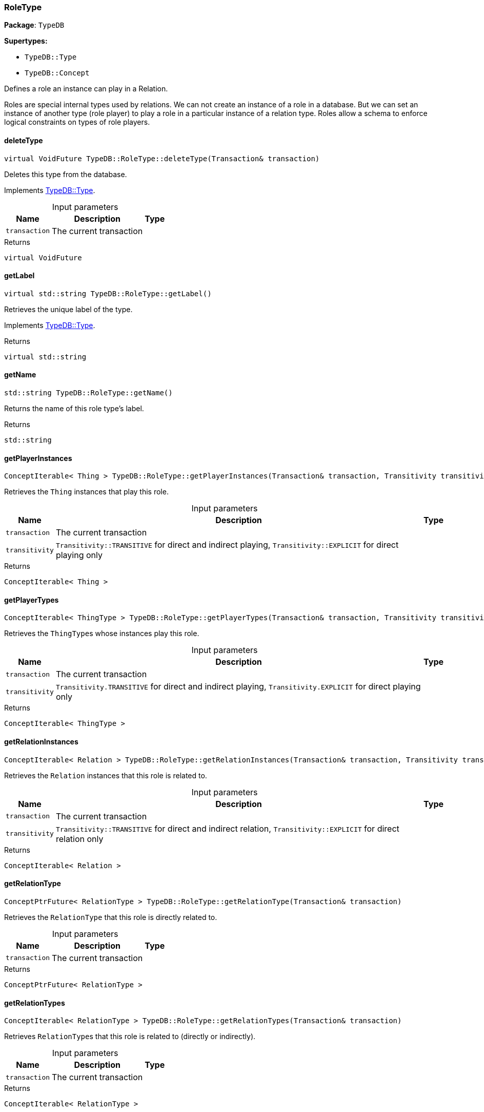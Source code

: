 [#_RoleType]
=== RoleType

*Package*: `TypeDB`

*Supertypes:*

* `TypeDB::Type`
* `TypeDB::Concept`



Defines a role an instance can play in a Relation.

Roles are special internal types used by relations. We can not create an instance of a role in a database. But we can set an instance of another type (role player) to play a role in a particular instance of a relation type. Roles allow a schema to enforce logical constraints on types of role players.

// tag::methods[]
[#_a7d93305987f2b8879ece741d6dcdd63a]
==== deleteType

[source,cpp]
----
virtual VoidFuture TypeDB::RoleType::deleteType(Transaction& transaction)
----





Deletes this type from the database.


Implements <<#_a02c119fea52d0812b451b2dc630788f2,TypeDB::Type>>.

[caption=""]
.Input parameters
[cols="~,~,~"]
[options="header"]
|===
|Name |Description |Type
a| `transaction` a| The current transaction a| 
|===

[caption=""]
.Returns
`virtual VoidFuture`

[#_a05c129cbbf22af3a1481dcd70a271403]
==== getLabel

[source,cpp]
----
virtual std::string TypeDB::RoleType::getLabel()
----





Retrieves the unique label of the type.


Implements <<#_a22b6129c06b689a1dcc29f80f5825a5f,TypeDB::Type>>.

[caption=""]
.Returns
`virtual std::string`

[#_a4564bb3b7382cc4610ede5097cb1fc01]
==== getName

[source,cpp]
----
std::string TypeDB::RoleType::getName()
----



Returns the name of this role type's label.


[caption=""]
.Returns
`std::string`

[#_a5ae69aa29f7df2c972a03befb1e5a953]
==== getPlayerInstances

[source,cpp]
----
ConceptIterable< Thing > TypeDB::RoleType::getPlayerInstances(Transaction& transaction, Transitivity transitivity = Transitivity::TRANSITIVE)
----



Retrieves the ``Thing`` instances that play this role.


[caption=""]
.Input parameters
[cols="~,~,~"]
[options="header"]
|===
|Name |Description |Type
a| `transaction` a| The current transaction a| 
a| `transitivity` a| ``Transitivity::TRANSITIVE`` for direct and indirect playing, ``Transitivity::EXPLICIT`` for direct playing only a| 
|===

[caption=""]
.Returns
`ConceptIterable< Thing >`

[#_af46871c3f84222d5de5327ad97cc43c8]
==== getPlayerTypes

[source,cpp]
----
ConceptIterable< ThingType > TypeDB::RoleType::getPlayerTypes(Transaction& transaction, Transitivity transitivity = Transitivity::TRANSITIVE)
----



Retrieves the ``ThingType``s whose instances play this role.


[caption=""]
.Input parameters
[cols="~,~,~"]
[options="header"]
|===
|Name |Description |Type
a| `transaction` a| The current transaction a| 
a| `transitivity` a| ``Transitivity.TRANSITIVE`` for direct and indirect playing, ``Transitivity.EXPLICIT`` for direct playing only a| 
|===

[caption=""]
.Returns
`ConceptIterable< ThingType >`

[#_a328f639926a25734532645f924d61830]
==== getRelationInstances

[source,cpp]
----
ConceptIterable< Relation > TypeDB::RoleType::getRelationInstances(Transaction& transaction, Transitivity transitivity = Transitivity::TRANSITIVE)
----



Retrieves the ``Relation`` instances that this role is related to.


[caption=""]
.Input parameters
[cols="~,~,~"]
[options="header"]
|===
|Name |Description |Type
a| `transaction` a| The current transaction a| 
a| `transitivity` a| ``Transitivity::TRANSITIVE`` for direct and indirect relation, ``Transitivity::EXPLICIT`` for direct relation only a| 
|===

[caption=""]
.Returns
`ConceptIterable< Relation >`

[#_ae1794ad33400d745051cc837ffbbdeb8]
==== getRelationType

[source,cpp]
----
ConceptPtrFuture< RelationType > TypeDB::RoleType::getRelationType(Transaction& transaction)
----



Retrieves the ``RelationType`` that this role is directly related to.


[caption=""]
.Input parameters
[cols="~,~,~"]
[options="header"]
|===
|Name |Description |Type
a| `transaction` a| The current transaction a| 
|===

[caption=""]
.Returns
`ConceptPtrFuture< RelationType >`

[#_adb3f77c70b5ab0ce257df383e70430b4]
==== getRelationTypes

[source,cpp]
----
ConceptIterable< RelationType > TypeDB::RoleType::getRelationTypes(Transaction& transaction)
----



Retrieves ``RelationType``s that this role is related to (directly or indirectly).


[caption=""]
.Input parameters
[cols="~,~,~"]
[options="header"]
|===
|Name |Description |Type
a| `transaction` a| The current transaction a| 
|===

[caption=""]
.Returns
`ConceptIterable< RelationType >`

[#_a9920c314941a1376d99d5c0a8d1b830c]
==== getScope

[source,cpp]
----
std::string TypeDB::RoleType::getScope()
----



Returns the scope part of this role type's label.


[caption=""]
.Returns
`std::string`

[#_aa7907680b52898e40735c648673b0dc5]
==== getSubtypes

[source,cpp]
----
ConceptIterable< RoleType > TypeDB::RoleType::getSubtypes(Transaction& transaction, Transitivity transitivity = Transitivity::TRANSITIVE)
----



Retrieves all direct and indirect (or direct only) subtypes of the ``RoleType``.


[caption=""]
.Input parameters
[cols="~,~,~"]
[options="header"]
|===
|Name |Description |Type
a| `transaction` a| The current transaction a| 
a| `transitivity` a| ``Transitivity::TRANSITIVE`` for direct and indirect subtypes, ``Transitivity::EXPLICIT`` for direct subtypes only a| 
|===

[caption=""]
.Returns
`ConceptIterable< RoleType >`

[#_aaf6d54ca24a5920f07dde4b14473430d]
==== getSupertype

[source,cpp]
----
ConceptPtrFuture< RoleType > TypeDB::RoleType::getSupertype(Transaction& transaction)
----



Retrieves the most immediate supertype of the ``RoleType``.


[caption=""]
.Input parameters
[cols="~,~,~"]
[options="header"]
|===
|Name |Description |Type
a| `transaction` a| The current transaction a| 
|===

[caption=""]
.Returns
`ConceptPtrFuture< RoleType >`

[#_acdc4ef2a3c33515d37805aa876971548]
==== getSupertypes

[source,cpp]
----
ConceptIterable< RoleType > TypeDB::RoleType::getSupertypes(Transaction& transaction)
----



Retrieves all supertypes of the ``RoleType``.


[caption=""]
.Input parameters
[cols="~,~,~"]
[options="header"]
|===
|Name |Description |Type
a| `transaction` a| The current transaction a| 
|===

[caption=""]
.Returns
`ConceptIterable< RoleType >`

[#_a5a2d563f46a211a3695c408e98e4ada0]
==== isAbstract

[source,cpp]
----
virtual bool TypeDB::RoleType::isAbstract()
----





Checks if the type is prevented from having data instances (i.e., ``abstract``).


Implements <<#_a551a46cdbc57083c935408b9c2dcea92,TypeDB::Type>>.

[caption=""]
.Returns
`virtual bool`

[#_a4d13099f460750c832b81fd642d33c23]
==== isDeleted

[source,cpp]
----
virtual BoolFuture TypeDB::RoleType::isDeleted(Transaction& transaction)
----





Check if the type has been deleted


Implements <<#_ab74287ca83400d5482e86ba75db86643,TypeDB::Type>>.

[caption=""]
.Input parameters
[cols="~,~,~"]
[options="header"]
|===
|Name |Description |Type
a| `transaction` a| The current transaction a| 
|===

[caption=""]
.Returns
`virtual BoolFuture`

[#_a3004dce5c15018c8bbb12ddff2f95f82]
==== isRoot

[source,cpp]
----
bool TypeDB::RoleType::isRoot()
----



Checks if the type is a root type.


[caption=""]
.Returns
`bool`

[#_a7db4f837e7c8343502288a7455884491]
==== setLabel

[source,cpp]
----
virtual VoidFuture TypeDB::RoleType::setLabel(Transaction& transaction, const std::string& newLabel)
----





Renames the label of the type. The new label must remain unique.


Implements <<#_ae1a337de1b42d3a0feabda9cf2121a2a,TypeDB::Type>>.

[caption=""]
.Input parameters
[cols="~,~,~"]
[options="header"]
|===
|Name |Description |Type
a| `transaction` a| The current transaction a| 
a| `label` a| The new ``Label`` to be given to the type. a| 
|===

[caption=""]
.Returns
`virtual VoidFuture`

// end::methods[]

